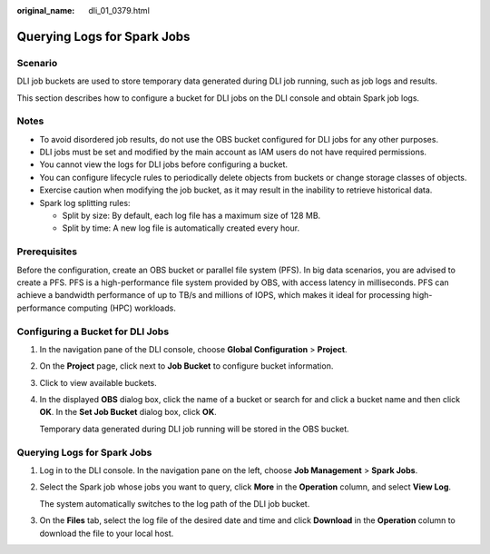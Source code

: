 :original_name: dli_01_0379.html

.. _dli_01_0379:

Querying Logs for Spark Jobs
============================

Scenario
--------

DLI job buckets are used to store temporary data generated during DLI job running, such as job logs and results.

This section describes how to configure a bucket for DLI jobs on the DLI console and obtain Spark job logs.

Notes
-----

-  To avoid disordered job results, do not use the OBS bucket configured for DLI jobs for any other purposes.
-  DLI jobs must be set and modified by the main account as IAM users do not have required permissions.
-  You cannot view the logs for DLI jobs before configuring a bucket.
-  You can configure lifecycle rules to periodically delete objects from buckets or change storage classes of objects.
-  Exercise caution when modifying the job bucket, as it may result in the inability to retrieve historical data.
-  Spark log splitting rules:

   -  Split by size: By default, each log file has a maximum size of 128 MB.
   -  Split by time: A new log file is automatically created every hour.

Prerequisites
-------------

Before the configuration, create an OBS bucket or parallel file system (PFS). In big data scenarios, you are advised to create a PFS. PFS is a high-performance file system provided by OBS, with access latency in milliseconds. PFS can achieve a bandwidth performance of up to TB/s and millions of IOPS, which makes it ideal for processing high-performance computing (HPC) workloads.

Configuring a Bucket for DLI Jobs
---------------------------------

#. In the navigation pane of the DLI console, choose **Global Configuration** > **Project**.

#. On the **Project** page, click |image1| next to **Job Bucket** to configure bucket information.

#. Click |image2| to view available buckets.

#. In the displayed **OBS** dialog box, click the name of a bucket or search for and click a bucket name and then click **OK**. In the **Set Job Bucket** dialog box, click **OK**.

   Temporary data generated during DLI job running will be stored in the OBS bucket.


Querying Logs for Spark Jobs
----------------------------

#. Log in to the DLI console. In the navigation pane on the left, choose **Job Management** > **Spark Jobs**.

#. Select the Spark job whose jobs you want to query, click **More** in the **Operation** column, and select **View Log**.

   The system automatically switches to the log path of the DLI job bucket.

#. On the **Files** tab, select the log file of the desired date and time and click **Download** in the **Operation** column to download the file to your local host.

.. |image1| image:: /_static/images/en-us_image_0000001995796834.png
.. |image2| image:: /_static/images/en-us_image_0000002032236253.png
